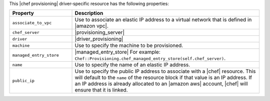 .. The contents of this file are included in multiple topics.
.. This file should not be changed in a way that hinders its ability to appear in multiple documentation sets.

This |chef provisioning| driver-specific resource has the following properties:

.. list-table::
   :widths: 150 450
   :header-rows: 1

   * - Property
     - Description
   * - ``associate_to_vpc``
     - Use to associate an elastic IP address to a virtual network that is defined in |amazon vpc|.
   * - ``chef_server``
     - |provisioning_server|
   * - ``driver``
     - |driver_provisioning|
   * - ``machine``
     - Use to specify the machine to be provisioned.
   * - ``managed_entry_store``
     - |managed_entry_store| For example: ``Chef::Provisioning.chef_managed_entry_store(self.chef_server)``.
   * - ``name``
     - Use to specify the name of an elastic IP address. 
   * - ``public_ip``
     - Use to specify the public IP address to associate with a |chef| resource. This will default to the ``name`` of the resource block if that value is an IP address. If an IP address is already allocated to an |amazon aws| account, |chef| will ensure that it is linked.
